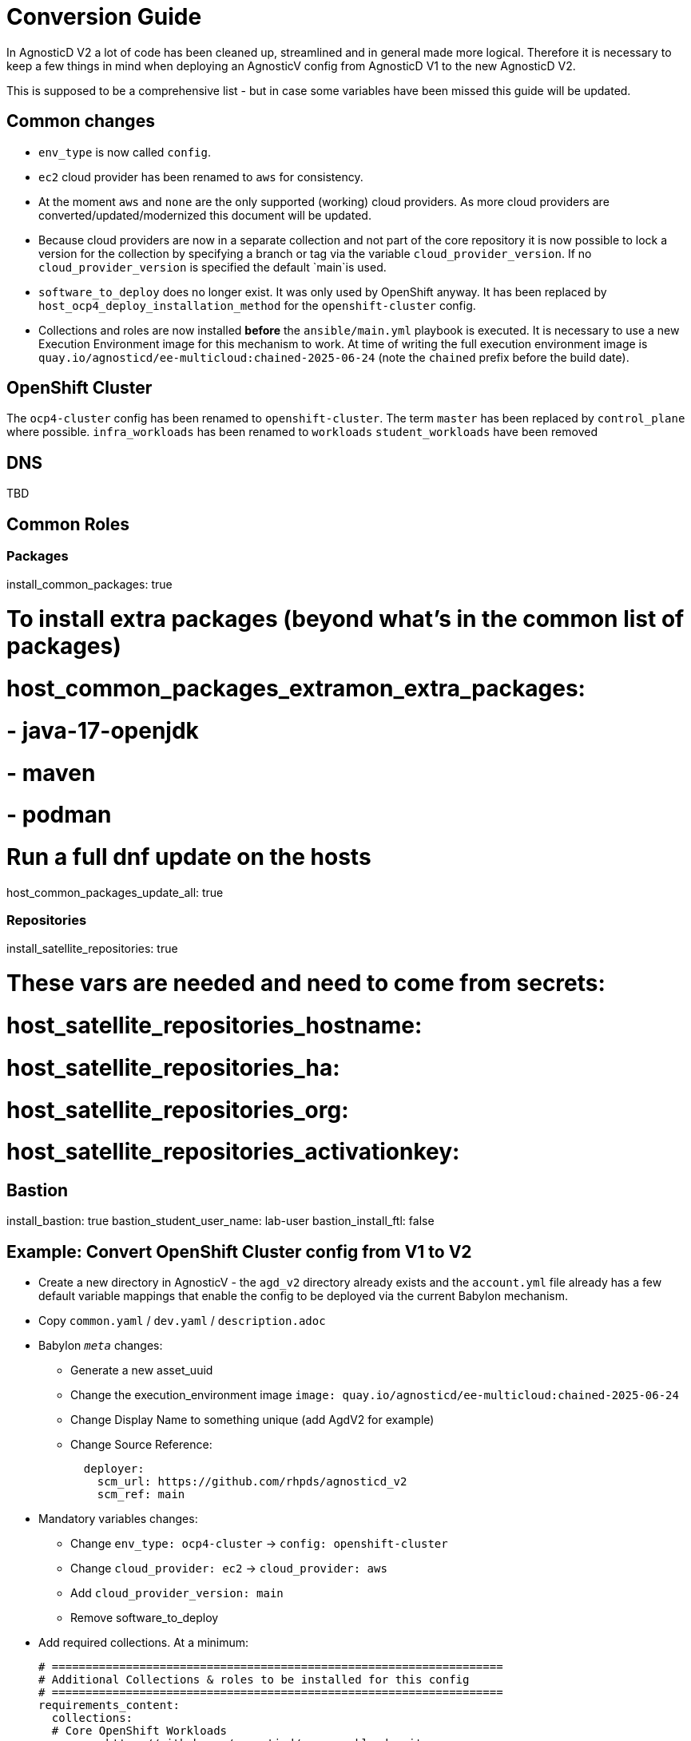 = Conversion Guide

In AgnosticD V2 a lot of code has been cleaned up, streamlined and in general made more logical. Therefore it is necessary to keep a few things in mind when deploying an AgnosticV config from AgnosticD V1 to the new AgnosticD V2.

This is supposed to be a comprehensive list - but in case some variables have been missed this guide will be updated.

== Common changes

* `env_type` is now called `config`.
* `ec2` cloud provider has been renamed to `aws` for consistency.
* At the moment `aws` and `none` are the only supported (working) cloud providers. As more cloud providers are converted/updated/modernized this document will be updated.
* Because cloud providers are now in a separate collection and not part of the core repository it is now possible to lock a version for the collection by specifying a branch or tag via the variable `cloud_provider_version`. If no `cloud_provider_version` is specified the default `main`is used.
* `software_to_deploy` does no longer exist. It was only used by OpenShift anyway. It has been replaced by `host_ocp4_deploy_installation_method` for the `openshift-cluster` config.
* Collections and roles are now installed *before* the `ansible/main.yml` playbook is executed. It is necessary to use a new Execution Environment image for this mechanism to work. At time of writing the full execution environment image is `quay.io/agnosticd/ee-multicloud:chained-2025-06-24` (note the `chained` prefix before the build date).

== OpenShift Cluster

The `ocp4-cluster` config has been renamed to `openshift-cluster`.
The term `master` has been replaced by `control_plane` where possible.
`infra_workloads` has been renamed to `workloads`
`student_workloads` have been removed

== DNS

TBD

== Common Roles

=== Packages

install_common_packages: true

# To install extra packages (beyond what's in the common list of packages)
# host_common_packages_extramon_extra_packages:
# - java-17-openjdk
# - maven
# - podman

# Run a full dnf update on the hosts
host_common_packages_update_all: true

=== Repositories

install_satellite_repositories: true

# These vars are needed and need to come from secrets:
# host_satellite_repositories_hostname:
# host_satellite_repositories_ha:
# host_satellite_repositories_org:
# host_satellite_repositories_activationkey:

== Bastion

install_bastion: true
bastion_student_user_name: lab-user
bastion_install_ftl: false

== Example: Convert OpenShift Cluster config from V1 to V2

* Create a new directory in AgnosticV - the `agd_v2` directory already exists and the `account.yml` file already has a few default variable mappings that enable the config to be deployed via the current Babylon mechanism.
* Copy `common.yaml` / `dev.yaml` / `description.adoc`
* Babylon `__meta__` changes:
** Generate a new asset_uuid
** Change the execution_environment image `image: quay.io/agnosticd/ee-multicloud:chained-2025-06-24`
** Change Display Name to something unique (add AgdV2 for example)
** Change Source Reference:
+
[source]
----
  deployer:
    scm_url: https://github.com/rhpds/agnosticd_v2
    scm_ref: main
----

* Mandatory variables changes:
** Change `env_type: ocp4-cluster` -> `config: openshift-cluster`
** Change `cloud_provider: ec2` -> `cloud_provider: aws`
** Add `cloud_provider_version: main`
** Remove software_to_deploy

* Add required collections. At a minimum:
+
[source,yaml]
----
# ===================================================================
# Additional Collections & roles to be installed for this config
# ===================================================================
requirements_content:
  collections:
  # Core OpenShift Workloads
  - name: https://github.com/agnosticd/core_workloads.git
    type: git
    version: main
----

* Change Bastion variables:
** `install_student_user` -> `bastion_setup_student_user`
** `student_name` -> `bastion_student_user_name`
** `student_sudo` -> `bastion_student_user_sudo`
** Other bastion student user variables that are available:
*** bastion_student_user_password: ""
*** bastion_student_user_password_length: 12 # Password length in case it's being generated
*** bastion_student_user_key: "" # Optional public key of the student user to be added to authorized_keys
*** bastion_student_user_set_user_data: true # Set agnosticd_user_info data with bastion access
*** bastion_student_user_show_user_info: true # Set agnosticd_user_info msg with bastion access

* Change node variables (master -> control_plane) if defined:
** `master_instance_count` -> `control_plane_instance_count`
** `master_instance_type_family` -> `control_plane_instance_type_family`
** `master_instance_type_size` -> `control_plane_instance_type_size`
** `master_instance_type` -> `control_plane_instance_type`
** `master_storage_type` -> `control_plane_storage_type`

* Workloads:
* Change list of `infra_workloads` to `workloads` and to use fully qualified collection name for the workload role (and change authentication workload name):
+
.Old
[source,yaml]
----
infra_workloads:
- ocp4_workload_authentication
- ocp4_workload_cert_manager
----
+
.New
[source,yaml]
----
workloads:
- agnosticd.core_workloads.ocp4_workload_authentication_htpasswd
- agnosticd.core_workloads.ocp4_workload_cert_manager
----

* Workload specific changes
** `ocp4_workload_authentication` has been renamed to `ocp4_workload_authentication_htpasswd` because it only sets up htpasswd at this point (LDAP has not been supported/used in years)
*** Delete `ocp4_workload_authentication_idm_type: htpasswd`
*** Change `ocp4_workload_authentication_remove_kubeadmin: true` -> `ocp4_workload_authentication_htpasswd_remove_kubeadmin: true`
*** Change `ocp4_workload_authentication_admin_user: admin` -> `ocp4_workload_authentication_htpasswd_admin_user: admin`

